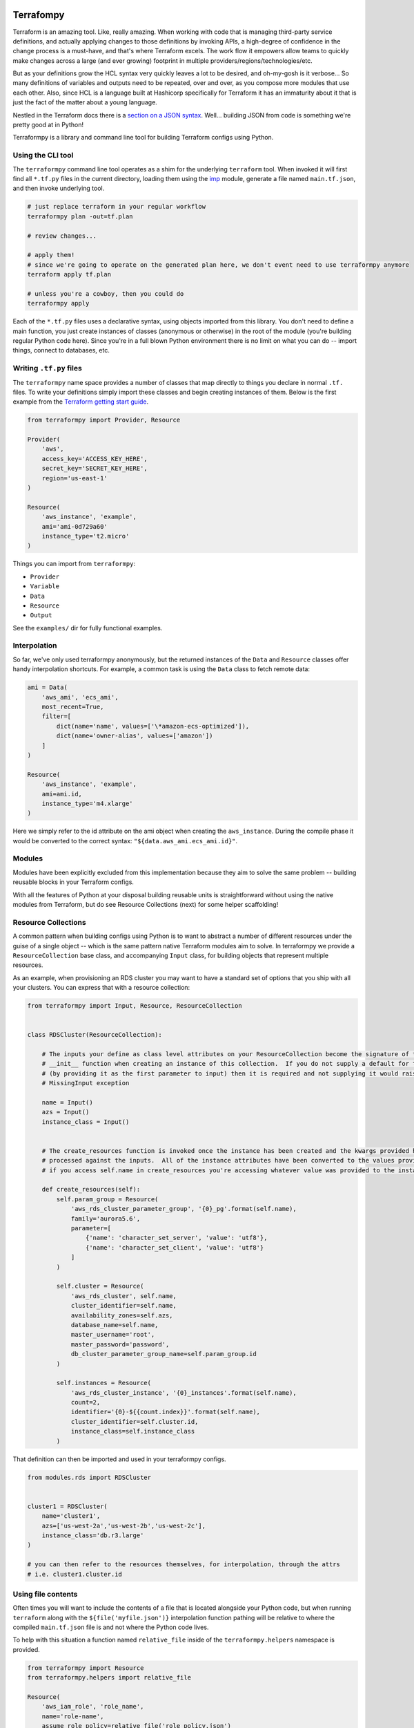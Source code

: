 Terrafompy
==========

Terraform is an amazing tool.  Like, really amazing.  When working with code that is managing third-party service
definitions, and actually applying changes to those definitions by invoking APIs, a high-degree of confidence in the
change process is a must-have, and that's where Terraform excels.  The work flow it empowers allow teams to quickly make
changes across a large (and ever growing) footprint in multiple providers/regions/technologies/etc.

But as your definitions grow the HCL syntax very quickly leaves a lot to be desired, and oh-my-gosh is it verbose... So
many definitions of variables and outputs need to be repeated, over and over, as you compose more modules that use each
other.  Also, since HCL is a language built at Hashicorp specifically for Terraform it has an immaturity about it that
is just the fact of the matter about a young language.

Nestled in the Terraform docs there is a `section on a JSON syntax`_.  Well... building JSON from code is something
we're pretty good at in Python!

.. _section on a JSON syntax: https://www.terraform.io/docs/configuration/syntax.html#json-syntax


Terraformpy is a library and command line tool for building Terraform configs using Python.


Using the CLI tool
------------------

The ``terraformpy`` command line tool operates as a shim for the underlying ``terraform`` tool.  When invoked it will
first find all ``*.tf.py`` files in the current directory, loading them using the `imp`_ module, generate a file named
``main.tf.json``, and then invoke underlying tool.

.. code-block:: bash

    # just replace terraform in your regular workflow
    terraformpy plan -out=tf.plan

    # review changes...

    # apply them!
    # since we're going to operate on the generated plan here, we don't event need to use terraformpy anymore
    terraform apply tf.plan

    # unless you're a cowboy, then you could do
    terraformpy apply


Each of the ``*.tf.py`` files uses a declarative syntax, using objects imported from this library.  You don't need to
define a main function, you just create instances of classes (anonymous or otherwise) in the root of the module (you're
building regular Python code here).  Since you're in a full blown Python environment there is no limit on what you can
do -- import things, connect to databases, etc.

.. _imp: https://docs.python.org/3/library/imp.html


Writing ``.tf.py`` files
------------------------

The ``terraformpy`` name space provides a number of classes that map directly to things you declare in normal ``.tf.``
files.  To write your definitions simply import these classes and begin creating instances of them.  Below is the first
example from the `Terraform getting start guide`_.

.. _Terraform getting start guide: https://www.terraform.io/intro/getting-started/build.html#configuration

.. code-block:: python

    from terraformpy import Provider, Resource

    Provider(
        'aws',
        access_key='ACCESS_KEY_HERE',
        secret_key='SECRET_KEY_HERE',
        region='us-east-1'
    )

    Resource(
        'aws_instance', 'example',
        ami='ami-0d729a60'
        instance_type='t2.micro'
    )


Things you can import from ``terraformpy``:

* ``Provider``
* ``Variable``
* ``Data``
* ``Resource``
* ``Output``

See the ``examples/`` dir for fully functional examples.


Interpolation
-------------

So far, we've only used terraformpy anonymously, but the returned instances of the ``Data`` and ``Resource`` classes
offer handy interpolation shortcuts.  For example, a common task is using the ``Data`` class to fetch remote data:

.. code-block:: python

    ami = Data(
        'aws_ami', 'ecs_ami',
        most_recent=True,
        filter=[
            dict(name='name', values=['\*amazon-ecs-optimized']),
            dict(name='owner-alias', values=['amazon'])
        ]
    )

    Resource(
        'aws_instance', 'example',
        ami=ami.id,
        instance_type='m4.xlarge'
    )

Here we simply refer to the id attribute on the ami object when creating the ``aws_instance``.  During the compile phase
it would be converted to the correct syntax: ``"${data.aws_ami.ecs_ami.id}"``.


Modules
-------

Modules have been explicitly excluded from this implementation because they aim to solve the same problem -- building
reusable blocks in your Terraform configs.

With all the features of Python at your disposal building reusable units is straightforward without using the native
modules from Terraform, but do see Resource Collections (next) for some helper scaffolding!


Resource Collections
--------------------

A common pattern when building configs using Python is to want to abstract a number of different resources under the
guise of a single object -- which is the same pattern native Terraform modules aim to solve.  In terraformpy we provide
a ``ResourceCollection`` base class, and accompanying ``Input`` class, for building objects that represent multiple
resources.

As an example, when provisioning an RDS cluster you may want to have a standard set of options that you ship with all
your clusters.  You can express that with a resource collection:

.. code-block:: python

    from terraformpy import Input, Resource, ResourceCollection


    class RDSCluster(ResourceCollection):

        # The inputs your define as class level attributes on your ResourceCollection become the signature of the
        # __init__ function when creating an instance of this collection.  If you do not supply a default for the input
        # (by providing it as the first parameter to input) then it is required and not supplying it would raise an
        # MissingInput exception

        name = Input()
        azs = Input()
        instance_class = Input()


        # The create_resources function is invoked once the instance has been created and the kwargs provided have been
        # processed against the inputs.  All of the instance attributes have been converted to the values provided, so
        # if you access self.name in create_resources you're accessing whatever value was provided to the instance

        def create_resources(self):
            self.param_group = Resource(
                'aws_rds_cluster_parameter_group', '{0}_pg'.format(self.name),
                family='aurora5.6',
                parameter=[
                    {'name': 'character_set_server', 'value': 'utf8'},
                    {'name': 'character_set_client', 'value': 'utf8'}
                ]
            )

            self.cluster = Resource(
                'aws_rds_cluster', self.name,
                cluster_identifier=self.name,
                availability_zones=self.azs,
                database_name=self.name,
                master_username='root',
                master_password='password',
                db_cluster_parameter_group_name=self.param_group.id
            )

            self.instances = Resource(
                'aws_rds_cluster_instance', '{0}_instances'.format(self.name),
                count=2,
                identifier='{0}-${{count.index}}'.format(self.name),
                cluster_identifier=self.cluster.id,
                instance_class=self.instance_class
            )


That definition can then be imported and used in your terraformpy configs.

.. code-block:: python

    from modules.rds import RDSCluster


    cluster1 = RDSCluster(
        name='cluster1',
        azs=['us-west-2a','us-west-2b','us-west-2c'],
        instance_class='db.r3.large'
    )

    # you can then refer to the resources themselves, for interpolation, through the attrs
    # i.e. cluster1.cluster.id


Using file contents
-------------------

Often times you will want to include the contents of a file that is located alongside your Python code, but when
running ``terraform`` along with the ``${file('myfile.json')}`` interpolation function pathing will be relative to
where the compiled ``main.tf.json`` file is and not where the Python code lives.

To help with this situation a function named ``relative_file`` inside of the ``terraformpy.helpers`` namespace is
provided.

.. code-block:: python

    from terraformpy import Resource
    from terraformpy.helpers import relative_file

    Resource(
        'aws_iam_role', 'role_name',
        name='role-name',
        assume_role_policy=relative_file('role_policy.json')
    )

This would produce a definition that leverages the ``${file(...)}`` interpolation function with a path that reads
the ``role_policy.json`` file from the same directory as the Python code that defined the role.


Real-world use
==============

Create a new python project specifically to house your definitions and give you namespace you can use to define and
import your reusable pieces.  Depend on terraformpy from your project.

When proposing a change to the project use ``terraformpy plan -out=tf.plan`` (or similar) to generate a plan.  Apply the
change in the generated plan and then commit the resulting state back to your project.


Notes and Gotchas
-----------------

Security Group Rules and ``self``
^^^^^^^^^^^^^^^^^^^^^^^^^^^^^^^^^

When creating ``aws_security_group_rule`` ``Resource`` objects you cannot pass ``self=True`` to the object since Python
already passes a ``self`` argument into the constructor.  In this case you'll need to specify it directly in the
``_values``:

.. code-block:: python

    sg = Resource(
        'aws_security_group_rule', 'my_rule',
        _values=dict(self=True),
        vpc_id=vpc.id,
        ...
    )
